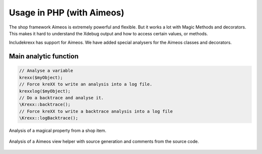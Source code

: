 .. _php:

Usage in PHP (with Aimeos)
==========================

The shop framework Aimeos is extremely powerful and flexible. But it works a lot with Magic Methods and decorators.
This makes it hard to understand the Xdebug output and how to access certain values, or methods.

Includekrexx has support for Aimeos. We have added special analysers for the Aimeos classes and decorators.

Main analytic function
^^^^^^^^^^^^^^^^^^^^^^

.. code-block:: php

    // Analyse a variable
    krexx($myObject);
    // Force kreXX to write an analysis into a log file.
    krexxlog($myObject);
    // Do a backtrace and analyse it.
    \Krexx::backtrace();
    // Force kreXX to write a backtrace analysis into a log file
    \Krexx::logBacktrace();


.. figure:: ../../Images/Aimeos1.png
    :class: with-shadow d-inline-block
    :align: center
    :alt: Aimeos magical property analysis

    Analysis of a magical property from a shop item.


.. figure:: ../../Images/Aimeos2.png
    :class: with-shadow d-inline-block
    :align: center
    :alt: Aimeos view factory analysis

    Analysis of a Aimeos view helper with source generation and comments from the source code.


